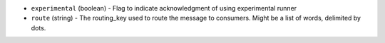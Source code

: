 .. NOTE: This file has been generated automatically, do not manually edit it.
         If you want to update runner parameters, make your changes to the
         runner YAML files in st2/contrib/runners/ and then run

         make docs

         to regenerate the documentation for runners.


* ``experimental`` (boolean) - Flag to indicate acknowledgment of using experimental runner
* ``route`` (string) - The routing_key used to route the message to consumers. Might be a list of words, delimited by dots.